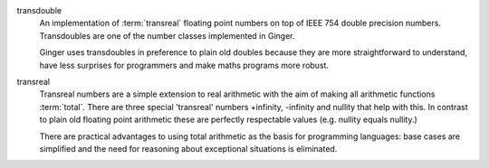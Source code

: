 .. glossary::

transdouble
	An implementation of :term:`transreal` floating point numbers on top
	of IEEE 754 double precision numbers. Transdoubles are one of the number
	classes implemented in Ginger. 

	Ginger uses transdoubles in preference to
	plain old doubles because they are more straightforward to understand,
	have less surprises for programmers and make maths programs more robust.

transreal
	Transreal numbers are a simple extension to real arithmetic
	with the aim of making all arithmetic functions :term:`total`.
	There are three special 'transreal' numbers +infinity, -infinity and
	nullity that help with this. In contrast to plain old floating point 
	arithmetic these are perfectly respectable values (e.g. nullity equals 
	nullity.)

	There are practical advantages to using total arithmetic
	as the basis for programming languages: base cases are simplified and 
	the need for reasoning about exceptional situations is eliminated. 

